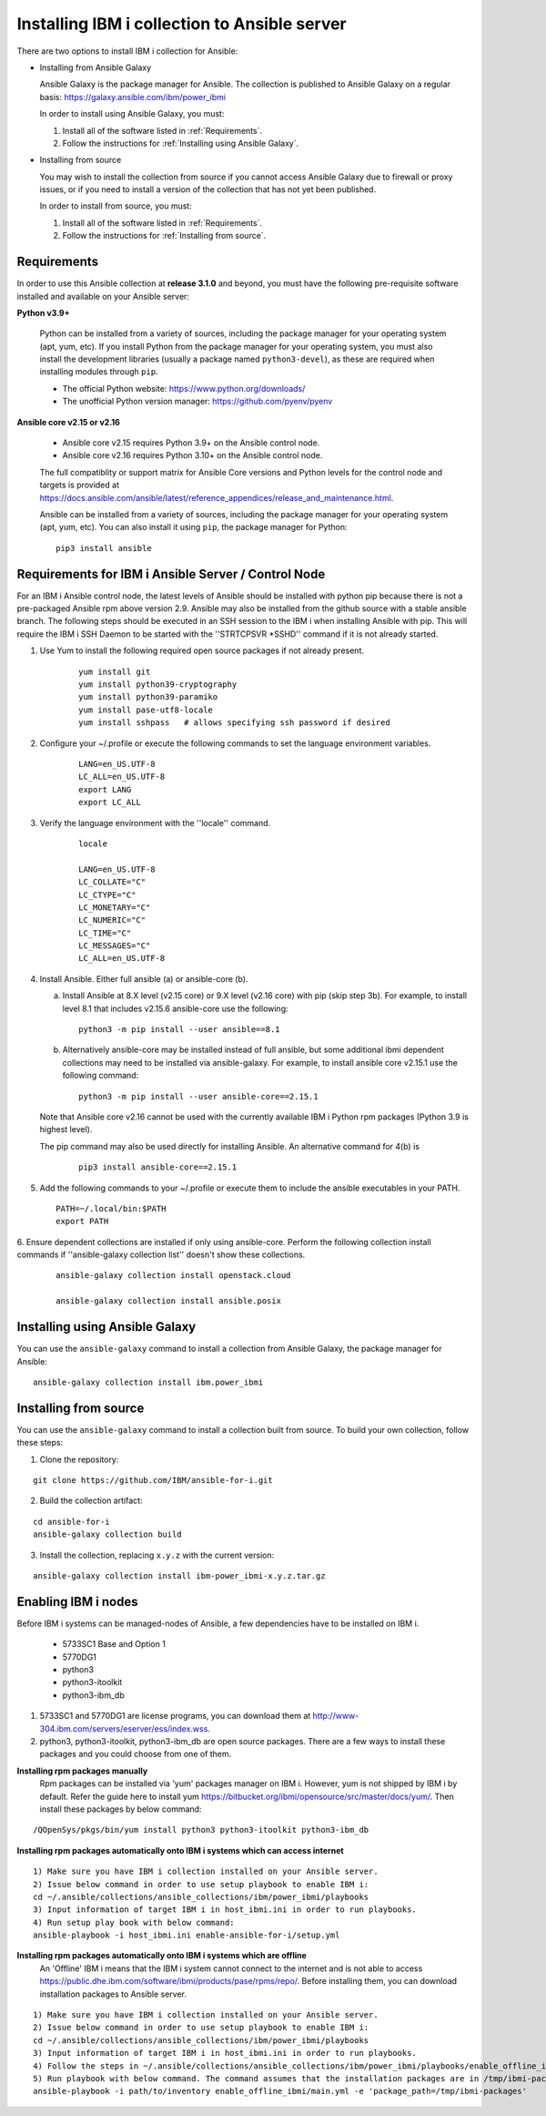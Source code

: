 ..
.. SPDX-License-Identifier: Apache-2.0
..

Installing IBM i collection to Ansible server
=============================================

There are two options to install IBM i collection for Ansible:

* Installing from Ansible Galaxy

  Ansible Galaxy is the package manager for Ansible. The collection is published to Ansible Galaxy on a regular basis: https://galaxy.ansible.com/ibm/power_ibmi

  In order to install using Ansible Galaxy, you must:

  1. Install all of the software listed in :ref:`Requirements`.
  2. Follow the instructions for :ref:`Installing using Ansible Galaxy`.

* Installing from source

  You may wish to install the collection from source if you cannot access Ansible Galaxy due to firewall or proxy issues, or if you need to install a version of the collection that has not yet been published.

  In order to install from source, you must:

  1. Install all of the software listed in :ref:`Requirements`.
  2. Follow the instructions for :ref:`Installing from source`.

Requirements
------------

In order to use this Ansible collection at **release 3.1.0** and beyond, you must have the following pre-requisite software installed and available on your Ansible server:

**Python v3.9+**

    Python can be installed from a variety of sources, including the package manager for your operating system (apt, yum, etc).
    If you install Python from the package manager for your operating system, you must also install the development libraries (usually a package named ``python3-devel``), as these are required when installing modules through ``pip``.

    - The official Python website: https://www.python.org/downloads/
    - The unofficial Python version manager: https://github.com/pyenv/pyenv

**Ansible core v2.15 or v2.16**

    - Ansible core v2.15 requires Python 3.9+ on the Ansible control node.
    - Ansible core v2.16 requires Python 3.10+ on the Ansible control node.

    The full compatiblity or support matrix for Ansible Core versions and Python levels for the control node and targets is provided at https://docs.ansible.com/ansible/latest/reference_appendices/release_and_maintenance.html.

    Ansible can be installed from a variety of sources, including the package manager for your operating system (apt, yum, etc). You can also install it using ``pip``, the package manager for Python:

    ::

        pip3 install ansible

Requirements for IBM i Ansible Server / Control Node
-----------------------------------------------------

For an IBM i Ansible control node, the latest levels of Ansible should be installed with python pip because there is not a pre-packaged Ansible rpm
above version 2.9. Ansible may also be installed from the github source with a stable ansible branch. The following steps should be executed
in an SSH session to the IBM i when installing Ansible with pip. This will require the IBM i SSH Daemon to be started with the ''STRTCPSVR *SSHD'' command
if it is not already started.

1. Use Yum to install the following required open source packages if not already present.

    ::

        yum install git
        yum install python39-cryptography
        yum install python39-paramiko
        yum install pase-utf8-locale
        yum install sshpass   # allows specifying ssh password if desired

2. Configure your ~/.profile or execute the following commands to set the language environment variables.

    ::

        LANG=en_US.UTF-8
        LC_ALL=en_US.UTF-8
        export LANG
        export LC_ALL

3. Verify the language environment with the ''locale'' command.

    ::

        locale

        LANG=en_US.UTF-8
        LC_COLLATE="C"
        LC_CTYPE="C"
        LC_MONETARY="C"
        LC_NUMERIC="C"
        LC_TIME="C"
        LC_MESSAGES="C"
        LC_ALL=en_US.UTF-8

4. Install Ansible. Either full ansible (a) or ansible-core (b).

   a. Install Ansible at 8.X level (v2.15 core) or 9.X level (v2.16 core) with pip (skip step 3b). For example, to install level 8.1 that includes v2.15.6 ansible-core use the following:

      ::

          python3 -m pip install --user ansible==8.1

   b. Alternatively ansible-core may be installed instead of full ansible, but some additional ibmi dependent collections may need to be installed via ansible-galaxy. For example, to install ansible core v2.15.1 use the following command:

      ::

          python3 -m pip install --user ansible-core==2.15.1

   Note that Ansible core v2.16 cannot be used with the currently available IBM i Python rpm packages (Python 3.9 is highest level).
   
   The pip command may also be used directly for installing Ansible. An alternative command for 4(b) is

      ::

          pip3 install ansible-core==2.15.1

5. Add the following commands to your ~/.profile or execute them to include the ansible executables in your PATH.

   ::

       PATH=~/.local/bin:$PATH
       export PATH

6. Ensure dependent collections are installed if only using ansible-core. Perform the following collection install commands if
''ansible-galaxy collection list'' doesn't show these collections.

   ::

       ansible-galaxy collection install openstack.cloud

       ansible-galaxy collection install ansible.posix

Installing using Ansible Galaxy
-------------------------------

You can use the ``ansible-galaxy`` command to install a collection from Ansible Galaxy, the package manager for Ansible:

::

    ansible-galaxy collection install ibm.power_ibmi

Installing from source
----------------------

You can use the ``ansible-galaxy`` command to install a collection built from source. To build your own collection, follow these steps:

1. Clone the repository:

::

    git clone https://github.com/IBM/ansible-for-i.git

2. Build the collection artifact:

::

    cd ansible-for-i
    ansible-galaxy collection build

3. Install the collection, replacing ``x.y.z`` with the current version:

::

    ansible-galaxy collection install ibm-power_ibmi-x.y.z.tar.gz

Enabling IBM i nodes
-------------------------------

Before IBM i systems can be managed-nodes of Ansible, a few dependencies have to be installed on IBM i.

 - 5733SC1 Base and Option 1
 - 5770DG1
 - python3
 - python3-itoolkit
 - python3-ibm_db

1. 5733SC1 and 5770DG1 are license programs, you can download them at http://www-304.ibm.com/servers/eserver/ess/index.wss.

2. python3, python3-itoolkit, python3-ibm_db are open source packages. There are a few ways to install these packages and you could choose from one of them.

**Installing rpm packages manually**
    Rpm packages can be installed via 'yum' packages manager on IBM i. However, yum is not shipped by IBM i by default.
    Refer the guide here to install yum https://bitbucket.org/ibmi/opensource/src/master/docs/yum/. Then install these packages by below command:

::

    /QOpenSys/pkgs/bin/yum install python3 python3-itoolkit python3-ibm_db 

**Installing rpm packages automatically onto IBM i systems which can access internet**

::

    1) Make sure you have IBM i collection installed on your Ansible server.
    2) Issue below command in order to use setup playbook to enable IBM i:
    cd ~/.ansible/collections/ansible_collections/ibm/power_ibmi/playbooks
    3) Input information of target IBM i in host_ibmi.ini in order to run playbooks.
    4) Run setup play book with below command:
    ansible-playbook -i host_ibmi.ini enable-ansible-for-i/setup.yml

**Installing rpm packages automatically onto IBM i systems which are offline**
    An 'Offline' IBM i means that the IBM i system cannot connect to the internet and is not able to access https://public.dhe.ibm.com/software/ibmi/products/pase/rpms/repo/.
    Before installing them, you can download installation packages to Ansible server.

::

    1) Make sure you have IBM i collection installed on your Ansible server.
    2) Issue below command in order to use setup playbook to enable IBM i:
    cd ~/.ansible/collections/ansible_collections/ibm/power_ibmi/playbooks
    3) Input information of target IBM i in host_ibmi.ini in order to run playbooks.
    4) Follow the steps in ~/.ansible/collections/ansible_collections/ibm/power_ibmi/playbooks/enable_offline_ibmi/README.md
    5) Run playbook with below command. The command assumes that the installation packages are in /tmp/ibmi-packages directory of Ansible server.
    ansible-playbook -i path/to/inventory enable_offline_ibmi/main.yml -e 'package_path=/tmp/ibmi-packages'